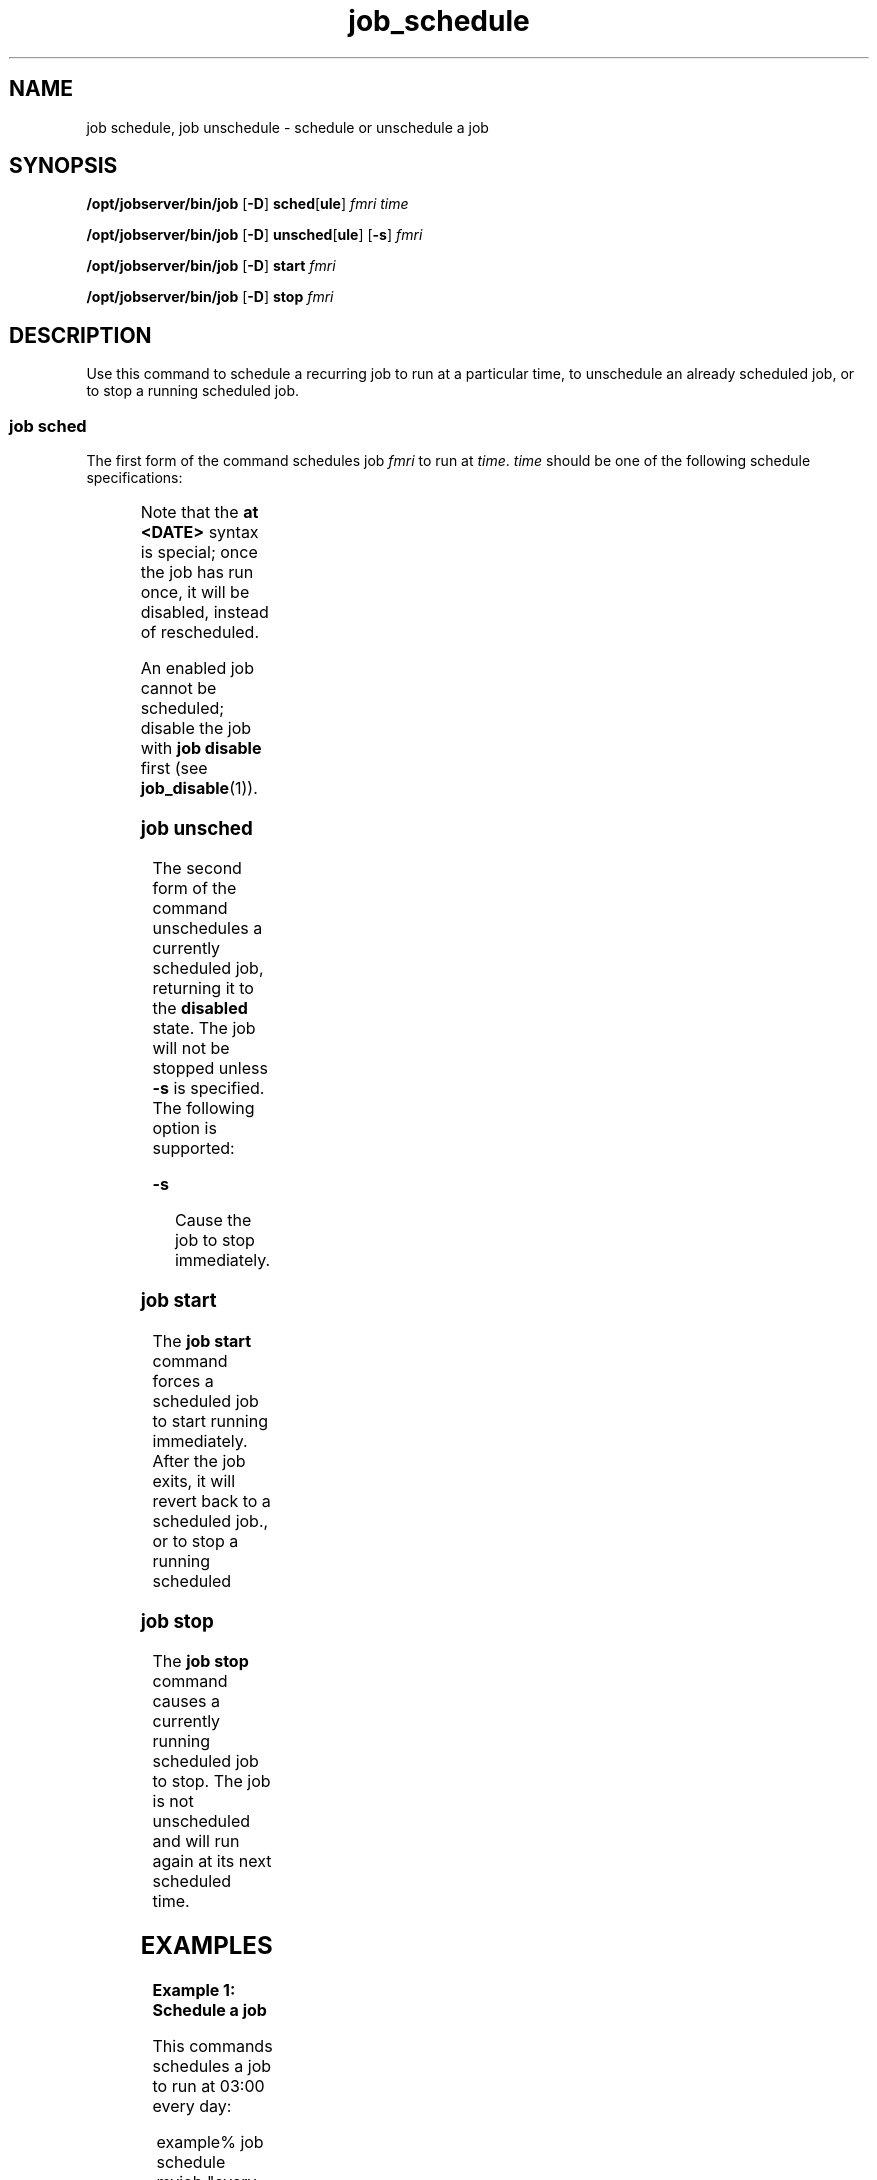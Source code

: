 '\" te
.TH job_schedule 1 "26 Jan 2010" "Jobserver" "User Commands"
.SH NAME
job schedule, job unschedule \- schedule or unschedule a job
.SH SYNOPSIS
.LP
.nf
\fB/opt/jobserver/bin/job\fR [\fB-D\fR] \fBsched\fR[\fBule\fR] \fIfmri\fR \fItime\fR
.fi

.nf
\fB/opt/jobserver/bin/job\fR [\fB-D\fR] \fBunsched\fR[\fBule\fR] [\fB-s\fR] \fIfmri\fR
.fi

.nf
\fB/opt/jobserver/bin/job\fR [\fB-D\fR] \fBstart\fR \fIfmri\fR
.fi

.nf
\fB/opt/jobserver/bin/job\fR [\fB-D\fR] \fBstop\fR \fIfmri\fR
.fi

.SH DESCRIPTION
.LP
Use this command to schedule a recurring job to run at a particular time,
to unschedule an already scheduled job, or to stop a running scheduled
job.

.SS "job sched"
.LP
The first form of the command schedules job \fIfmri\fR to run at \fItime\fR.
\fItime\fR should be one of the following schedule specifications:

.TS
box;
cw(2.75i) |cw(2.75i) 
lw(2.75i) |lw(2.75i).
Specification	 Example
_
every minute	
_
every hour at \fIMM\fR	every hour at 15
_
every day at \fIHH\fR:\fIMM\fR	every day at 03:00
_
every \fIDAY\fR at \fIHH\fR:\fIMM\fR	every sunday at 03:00
_
in N minute(s)	in 1 minute
_
in N hour(s)	in 2 hours
_
in N days(s)	in 3 days
_
in N week(s)	in 4 weeks
_
at YYYY-MM-DD MM:HH	at 2010-01-24 03:35
_
at MM:HH	at 03:35
.TE

.LP
Note that the \fBat <DATE>\fR syntax is special; once the job has run
once, it will be disabled, instead of rescheduled.

.LP
An enabled job cannot be scheduled; disable the job with \fBjob disable\fR
first (see \fBjob_disable\fR(1)).

.SS "job unsched"
.LP
The second form of the command unschedules a currently scheduled job,
returning it to the \fBdisabled\fR state.  The job will not be stopped
unless \fB-s\fR is specified.  The following option is supported:

.ne 2
.mk
.na
\fB-s\fR
.ad
.RS 13n
.rt
Cause the job to stop immediately.
.RE

.SS "job start"
.LP
The \fBjob start\fR command forces a scheduled job to start running
immediately.  After the job exits, it will revert back to a scheduled
job., or to stop a running scheduled

.SS "job stop"
.LP
The \fBjob stop\fR command causes a currently running scheduled job
to stop.  The job is not unscheduled and will run again at its next
scheduled time.

.SH EXAMPLES

.LP
\fBExample 1: Schedule a job\fR

This commands schedules a job to run at 03:00 every day:

.in +2
.nf
example% job schedule myjob "every day at 03:00"
.fi
.in -2

.LP
\fBExample 2: Unschedule a job\fR

This command removes the schedule from a job:

.in +2
.nf
example% job unschedule myjob
.fi
.in +2

